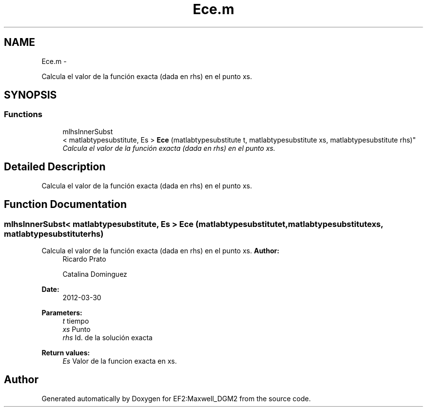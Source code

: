 .TH "Ece.m" 3 "Mon Nov 12 2012" "Version 1.0" "EF2:Maxwell_DGM2" \" -*- nroff -*-
.ad l
.nh
.SH NAME
Ece.m \- 
.PP
Calcula el valor de la función exacta (dada en rhs) en el punto xs\&.  

.SH SYNOPSIS
.br
.PP
.SS "Functions"

.in +1c
.ti -1c
.RI "mlhsInnerSubst
.br
< matlabtypesubstitute, Es > \fBEce\fP (matlabtypesubstitute t, matlabtypesubstitute xs, matlabtypesubstitute rhs)"
.br
.RI "\fICalcula el valor de la función exacta (dada en rhs) en el punto xs\&. \fP"
.in -1c
.SH "Detailed Description"
.PP 
Calcula el valor de la función exacta (dada en rhs) en el punto xs\&. 


.SH "Function Documentation"
.PP 
.SS "mlhsInnerSubst< matlabtypesubstitute, Es > \fBEce\fP (matlabtypesubstitutet, matlabtypesubstitutexs, matlabtypesubstituterhs)"

.PP
Calcula el valor de la función exacta (dada en rhs) en el punto xs\&. \fBAuthor:\fP
.RS 4
Ricardo Prato 
.PP
Catalina Dominguez 
.RE
.PP
\fBDate:\fP
.RS 4
2012-03-30
.RE
.PP
\fBParameters:\fP
.RS 4
\fIt\fP tiempo 
.br
\fIxs\fP Punto 
.br
\fIrhs\fP Id\&. de la solución exacta
.RE
.PP
\fBReturn values:\fP
.RS 4
\fIEs\fP Valor de la funcion exacta en xs\&. 
.RE
.PP

.SH "Author"
.PP 
Generated automatically by Doxygen for EF2:Maxwell_DGM2 from the source code\&.
